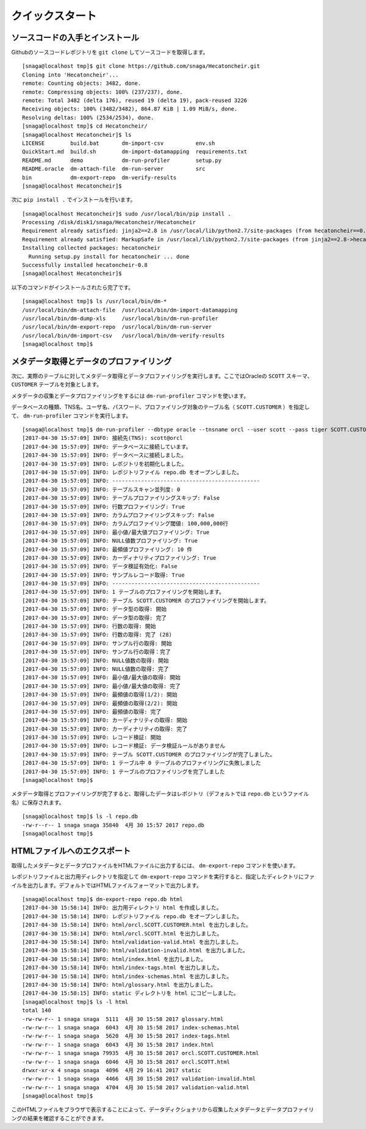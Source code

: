 ================
クイックスタート
================

ソースコードの入手とインストール
================================

Githubのソースコードレポジトリを ``git clone`` してソースコードを取得します。

::

  [snaga@localhost tmp]$ git clone https://github.com/snaga/Hecatoncheir.git
  Cloning into 'Hecatoncheir'...
  remote: Counting objects: 3482, done.
  remote: Compressing objects: 100% (237/237), done.
  remote: Total 3482 (delta 176), reused 19 (delta 19), pack-reused 3226
  Receiving objects: 100% (3482/3482), 864.87 KiB | 1.09 MiB/s, done.
  Resolving deltas: 100% (2534/2534), done.
  [snaga@localhost tmp]$ cd Hecatoncheir/
  [snaga@localhost Hecatoncheir]$ ls
  LICENSE        build.bat       dm-import-csv          env.sh
  QuickStart.md  build.sh        dm-import-datamapping  requirements.txt
  README.md      demo            dm-run-profiler        setup.py
  README.oracle  dm-attach-file  dm-run-server          src
  bin            dm-export-repo  dm-verify-results
  [snaga@localhost Hecatoncheir]$

次に ``pip install .`` でインストールを行います。

::

  [snaga@localhost Hecatoncheir]$ sudo /usr/local/bin/pip install .
  Processing /disk/disk1/snaga/Hecatoncheir/Hecatoncheir
  Requirement already satisfied: jinja2==2.8 in /usr/local/lib/python2.7/site-packages (from hecatoncheir==0.8)
  Requirement already satisfied: MarkupSafe in /usr/local/lib/python2.7/site-packages (from jinja2==2.8->hecatoncheir==0.8)
  Installing collected packages: hecatoncheir
    Running setup.py install for hecatoncheir ... done
  Successfully installed hecatoncheir-0.8
  [snaga@localhost Hecatoncheir]$

以下のコマンドがインストールされたら完了です。

::

  [snaga@localhost tmp]$ ls /usr/local/bin/dm-*
  /usr/local/bin/dm-attach-file  /usr/local/bin/dm-import-datamapping
  /usr/local/bin/dm-dump-xls     /usr/local/bin/dm-run-profiler
  /usr/local/bin/dm-export-repo  /usr/local/bin/dm-run-server
  /usr/local/bin/dm-import-csv   /usr/local/bin/dm-verify-results
  [snaga@localhost tmp]$


メタデータ取得とデータのプロファイリング
========================================

次に、実際のテーブルに対してメタデータ取得とデータプロファイリングを実行します。ここではOracleの ``SCOTT`` スキーマ、 ``CUSTOMER`` テーブルを対象とします。

メタデータの収集とデータプロファイリングをするには ``dm-run-profiler`` コマンドを使います。

データベースの種類、TNS名、ユーザ名、パスワード、プロファイリング対象のテーブル名（ ``SCOTT.CUSTOMER`` ）を指定して、 ``dm-run-profiler`` コマンドを実行します。

::

  [snaga@localhost tmp]$ dm-run-profiler --dbtype oracle --tnsname orcl --user scott --pass tiger SCOTT.CUSTOMER
  [2017-04-30 15:57:09] INFO: 接続先(TNS): scott@orcl
  [2017-04-30 15:57:09] INFO: データベースに接続しています。
  [2017-04-30 15:57:09] INFO: データベースに接続しました。
  [2017-04-30 15:57:09] INFO: レポジトリを初期化しました。
  [2017-04-30 15:57:09] INFO: レポジトリファイル repo.db をオープンしました。
  [2017-04-30 15:57:09] INFO: ----------------------------------------------
  [2017-04-30 15:57:09] INFO: テーブルスキャン並列度: 0
  [2017-04-30 15:57:09] INFO: テーブルプロファイリングスキップ: False
  [2017-04-30 15:57:09] INFO: 行数プロファイリング: True
  [2017-04-30 15:57:09] INFO: カラムプロファイリングスキップ: False
  [2017-04-30 15:57:09] INFO: カラムプロファイリング閾値: 100,000,000行
  [2017-04-30 15:57:09] INFO: 最小値/最大値プロファイリング: True
  [2017-04-30 15:57:09] INFO: NULL値数プロファイリング: True
  [2017-04-30 15:57:09] INFO: 最頻値プロファイリング: 10 件
  [2017-04-30 15:57:09] INFO: カーディナリティプロファイリング: True
  [2017-04-30 15:57:09] INFO: データ検証有効化: False
  [2017-04-30 15:57:09] INFO: サンプルレコード取得: True
  [2017-04-30 15:57:09] INFO: ----------------------------------------------
  [2017-04-30 15:57:09] INFO: 1 テーブルのプロファイリングを開始します。
  [2017-04-30 15:57:09] INFO: テーブル SCOTT.CUSTOMER のプロファイリングを開始します。
  [2017-04-30 15:57:09] INFO: データ型の取得: 開始
  [2017-04-30 15:57:09] INFO: データ型の取得: 完了
  [2017-04-30 15:57:09] INFO: 行数の取得: 開始
  [2017-04-30 15:57:09] INFO: 行数の取得: 完了 (28)
  [2017-04-30 15:57:09] INFO: サンプル行の取得: 開始
  [2017-04-30 15:57:09] INFO: サンプル行の取得：完了
  [2017-04-30 15:57:09] INFO: NULL値数の取得: 開始
  [2017-04-30 15:57:09] INFO: NULL値数の取得: 完了
  [2017-04-30 15:57:09] INFO: 最小値/最大値の取得: 開始
  [2017-04-30 15:57:09] INFO: 最小値/最大値の取得: 完了
  [2017-04-30 15:57:09] INFO: 最頻値の取得(1/2): 開始
  [2017-04-30 15:57:09] INFO: 最頻値の取得(2/2): 開始
  [2017-04-30 15:57:09] INFO: 最頻値の取得: 完了
  [2017-04-30 15:57:09] INFO: カーディナリティの取得: 開始
  [2017-04-30 15:57:09] INFO: カーディナリティの取得: 完了
  [2017-04-30 15:57:09] INFO: レコード検証: 開始
  [2017-04-30 15:57:09] INFO: レコード検証: データ検証ルールがありません
  [2017-04-30 15:57:09] INFO: テーブル SCOTT.CUSTOMER のプロファイリングが完了しました。
  [2017-04-30 15:57:09] INFO: 1 テーブル中 0 テーブルのプロファイリングに失敗しました
  [2017-04-30 15:57:09] INFO: 1 テーブルのプロファイリングを完了しました
  [snaga@localhost tmp]$

メタデータ取得とプロファイリングが完了すると、取得したデータはレポジトリ（デフォルトでは ``repo.db``  というファイル名）に保存されます。

::

  [snaga@localhost tmp]$ ls -l repo.db
  -rw-r--r-- 1 snaga snaga 35840  4月 30 15:57 2017 repo.db
  [snaga@localhost tmp]$


HTMLファイルへのエクスポート
============================

取得したメタデータとデータプロファイルをHTMLファイルに出力するには、 ``dm-export-repo`` コマンドを使います。

レポジトリファイルと出力用ディレクトリを指定して ``dm-export-repo`` コマンドを実行すると、指定したディレクトリにファイルを出力します。デフォルトではHTMLファイルフォーマットで出力します。

::

  [snaga@localhost tmp]$ dm-export-repo repo.db html
  [2017-04-30 15:58:14] INFO: 出力用ディレクトリ html を作成しました。
  [2017-04-30 15:58:14] INFO: レポジトリファイル repo.db をオープンしました。
  [2017-04-30 15:58:14] INFO: html/orcl.SCOTT.CUSTOMER.html を出力しました。
  [2017-04-30 15:58:14] INFO: html/orcl.SCOTT.html を出力しました。
  [2017-04-30 15:58:14] INFO: html/validation-valid.html を出力しました。
  [2017-04-30 15:58:14] INFO: html/validation-invalid.html を出力しました。
  [2017-04-30 15:58:14] INFO: html/index.html を出力しました。
  [2017-04-30 15:58:14] INFO: html/index-tags.html を出力しました。
  [2017-04-30 15:58:14] INFO: html/index-schemas.html を出力しました。
  [2017-04-30 15:58:14] INFO: html/glossary.html を出力しました。
  [2017-04-30 15:58:15] INFO: static ディレクトリを html にコピーしました。
  [snaga@localhost tmp]$ ls -l html
  total 140
  -rw-rw-r-- 1 snaga snaga  5111  4月 30 15:58 2017 glossary.html
  -rw-rw-r-- 1 snaga snaga  6043  4月 30 15:58 2017 index-schemas.html
  -rw-rw-r-- 1 snaga snaga  5620  4月 30 15:58 2017 index-tags.html
  -rw-rw-r-- 1 snaga snaga  6043  4月 30 15:58 2017 index.html
  -rw-rw-r-- 1 snaga snaga 79935  4月 30 15:58 2017 orcl.SCOTT.CUSTOMER.html
  -rw-rw-r-- 1 snaga snaga  6046  4月 30 15:58 2017 orcl.SCOTT.html
  drwxr-xr-x 4 snaga snaga  4096  4月 29 16:41 2017 static
  -rw-rw-r-- 1 snaga snaga  4466  4月 30 15:58 2017 validation-invalid.html
  -rw-rw-r-- 1 snaga snaga  4704  4月 30 15:58 2017 validation-valid.html
  [snaga@localhost tmp]$

このHTMLファイルをブラウザで表示することによって、データディクショナリから収集したメタデータとデータプロファイリングの結果を確認することができます。
